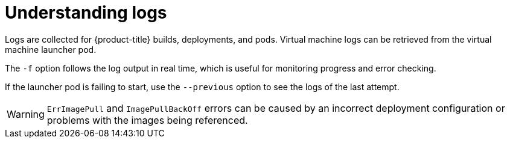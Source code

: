 // Module included in the following assemblies:
//
// * cnv_users_guide/cnv-logs-events.adoc

[id="cnv-understanding-logs_{context}"]
= Understanding logs

Logs are collected for {product-title} builds, deployments, and pods. 
Virtual machine logs can be retrieved from the virtual machine launcher pod.

The `-f` option follows the log output in real time, which is useful for
monitoring progress and error checking.

If the launcher pod is failing to start, use the
`--previous` option to see the logs of the last attempt.

[WARNING]
====
`ErrImagePull` and `ImagePullBackOff` errors can be caused by
an incorrect deployment configuration or problems with the images being
referenced.
====

